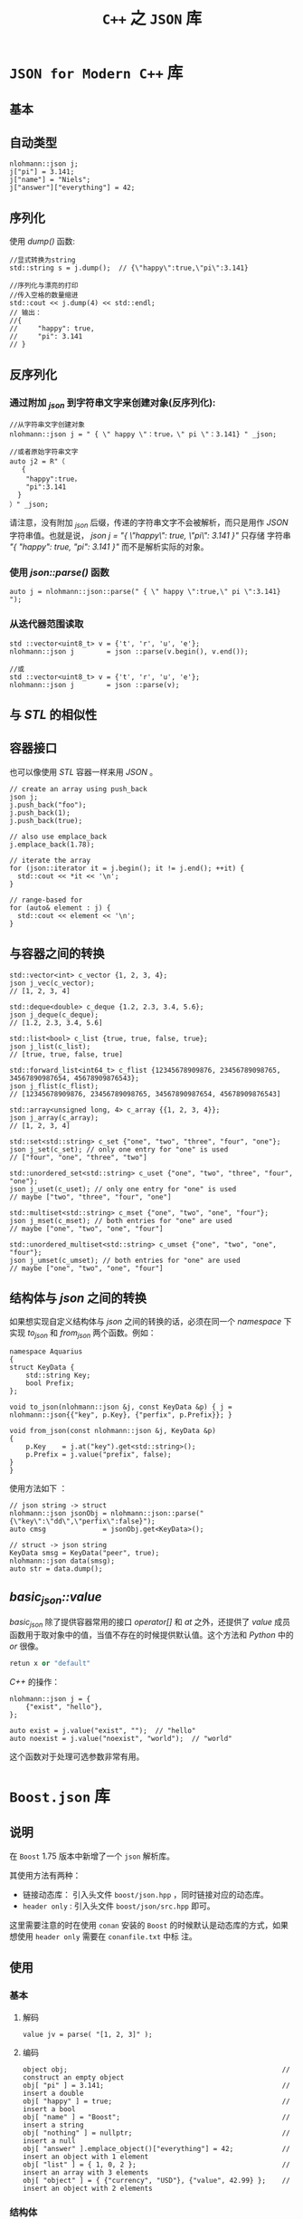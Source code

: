 #+TITLE: ~C++~ 之 ~JSON~ 库
* ~JSON for Modern C++~ 库
** 基本
** 自动类型
#+BEGIN_SRC c++
nlohmann::json j;
j["pi"] = 3.141;
j["name"] = "Niels";
j["answer"]["everything"] = 42;
#+END_SRC
** 序列化
使用 /dump()/ 函数:
#+BEGIN_SRC c++
  //显式转换为string
  std::string s = j.dump();  // {\"happy\":true,\"pi\":3.141}

  //序列化与漂亮的打印
  //传入空格的数量缩进
  std::cout << j.dump(4) << std::endl;
  // 输出：
  //{
  //     "happy": true,
  //     "pi": 3.141
  // }
#+END_SRC
** 反序列化
*** 通过附加 /_json/ 到字符串文字来创建对象(反序列化):
#+BEGIN_SRC c++
//从字符串文字创建对象
nlohmann::json j = " { \" happy \"：true，\" pi \"：3.141} " _json;

//或者原始字符串文字
auto j2 = R"（
   {
    "happy":true，
    "pi":3.141
  }
）" _json;
#+END_SRC
请注意，没有附加 /_json/ 后缀，传递的字符串文字不会被解析，而只是用作 /JSON/ 字符串值。也就是说， /json j = "{ \"happy\": true, \"pi\": 3.141 }"/ 只存储
字符串 /"{ "happy": true, "pi": 3.141 }"/ 而不是解析实际的对象。
*** 使用 /json::parse()/ 函数
#+BEGIN_SRC c++
auto j = nlohmann::json::parse(" { \" happy \":true,\" pi \":3.141} ");
#+END_SRC
*** 从迭代器范围读取
#+BEGIN_SRC c++
  std ::vector<uint8_t> v = {'t', 'r', 'u', 'e'};
  nlohmann::json j        = json ::parse(v.begin(), v.end());

  //或
  std ::vector<uint8_t> v = {'t', 'r', 'u', 'e'};
  nlohmann::json j        = json ::parse(v);
#+END_SRC
** 与 /STL/ 的相似性
** 容器接口
也可以像使用 /STL/ 容器一样来用 /JSON/ 。
#+BEGIN_SRC c++
  // create an array using push_back
  json j;
  j.push_back("foo");
  j.push_back(1);
  j.push_back(true);

  // also use emplace_back
  j.emplace_back(1.78);

  // iterate the array
  for (json::iterator it = j.begin(); it != j.end(); ++it) {
    std::cout << *it << '\n';
  }

  // range-based for
  for (auto& element : j) {
    std::cout << element << '\n';
  }
#+END_SRC
** 与容器之间的转换
#+BEGIN_SRC c++
  std::vector<int> c_vector {1, 2, 3, 4};
  json j_vec(c_vector);
  // [1, 2, 3, 4]

  std::deque<double> c_deque {1.2, 2.3, 3.4, 5.6};
  json j_deque(c_deque);
  // [1.2, 2.3, 3.4, 5.6]

  std::list<bool> c_list {true, true, false, true};
  json j_list(c_list);
  // [true, true, false, true]

  std::forward_list<int64_t> c_flist {12345678909876, 23456789098765, 34567890987654, 45678909876543};
  json j_flist(c_flist);
  // [12345678909876, 23456789098765, 34567890987654, 45678909876543]

  std::array<unsigned long, 4> c_array {{1, 2, 3, 4}};
  json j_array(c_array);
  // [1, 2, 3, 4]

  std::set<std::string> c_set {"one", "two", "three", "four", "one"};
  json j_set(c_set); // only one entry for "one" is used
  // ["four", "one", "three", "two"]

  std::unordered_set<std::string> c_uset {"one", "two", "three", "four", "one"};
  json j_uset(c_uset); // only one entry for "one" is used
  // maybe ["two", "three", "four", "one"]

  std::multiset<std::string> c_mset {"one", "two", "one", "four"};
  json j_mset(c_mset); // both entries for "one" are used
  // maybe ["one", "two", "one", "four"]

  std::unordered_multiset<std::string> c_umset {"one", "two", "one", "four"};
  json j_umset(c_umset); // both entries for "one" are used
  // maybe ["one", "two", "one", "four"]
#+END_SRC
** 结构体与 /json/ 之间的转换
如果想实现自定义结构体与 /json/ 之间的转换的话，必须在同一个 /namespace/ 下实现 /to_json/ 和 /from_json/ 两个函数。例如：
#+BEGIN_SRC c++
  namespace Aquarius
  {
  struct KeyData {
      std::string Key;
      bool Prefix;
  };

  void to_json(nlohmann::json &j, const KeyData &p) { j = nlohmann::json{{"key", p.Key}, {"perfix", p.Prefix}}; }

  void from_json(const nlohmann::json &j, KeyData &p)
  {
      p.Key    = j.at("key").get<std::string>();
      p.Prefix = j.value("prefix", false);
  }
  }
#+END_SRC

使用方法如下 ：
#+BEGIN_SRC c++
// json string -> struct
nlohmann::json jsonObj = nlohmann::json::parse("{\"key\":\"dd\",\"perfix\":false}");
auto cmsg              = jsonObj.get<KeyData>();

// struct -> json string
KeyData smsg = KeyData("peer", true);
nlohmann::json data(smsg);
auto str = data.dump();
#+END_SRC

** /basic_json::value/
/basic_json/ 除了提供容器常用的接口 /operator[]/  和 /at/ 之外，还提供了 /value/ 成员函数用于取对象中的值，当值不存在的时候提供默认值。这个方法和 /Python/ 中的 /or/ 很像。

#+BEGIN_SRC python
retun x or "default"
#+END_SRC

/C++/ 的操作：
#+BEGIN_SRC c++
  nlohmann::json j = {
      {"exist", "hello"},
  };

  auto exist = j.value("exist", "");  // "hello"
  auto noexist = j.value("noexist", "world");  // "world"
#+END_SRC

这个函数对于处理可选参数非常有用。
* ~Boost.json~ 库
** 说明
在 ~Boost~ 1.75 版本中新增了一个 ~json~ 解析库。

其使用方法有两种：
+ 链接动态库： 引入头文件 ~boost/json.hpp~ ，同时链接对应的动态库。
+ ~header only~ : 引入头文件 ~boost/json/src.hpp~ 即可。

这里需要注意的时在使用 ~conan~ 安装的 ~Boost~ 的时候默认是动态库的方式，如果想使用 ~header only~ 需要在 ~conanfile.txt~ 中标
注。
** 使用
*** 基本
**** 解码
#+begin_src c++
value jv = parse( "[1, 2, 3]" );
#+end_src
**** 编码
#+begin_src c++
object obj;                                                     // construct an empty object
obj[ "pi" ] = 3.141;                                            // insert a double
obj[ "happy" ] = true;                                          // insert a bool
obj[ "name" ] = "Boost";                                        // insert a string
obj[ "nothing" ] = nullptr;                                     // insert a null
obj[ "answer" ].emplace_object()["everything"] = 42;            // insert an object with 1 element
obj[ "list" ] = { 1, 0, 2 };                                    // insert an array with 3 elements
obj[ "object" ] = { {"currency", "USD"}, {"value", 42.99} };    // insert an object with 2 elements
#+end_src
*** 结构体
类似于 ~nlohmann::json~ , ~boost.json~ 也提供结构体与 ~json~ 之间的转换，而且还十分相似：
#+begin_src c++
#pragma once

#include <boost/json.hpp>
#include <cstdint>
#include <string>
#include <string_view>

namespace uranus::net
{
class body
{
public:
    body(std::uint32_t c, std::string_view m, std::string_view d): code(c), message(m), data(d) {}

    std::uint32_t code;
    std::string message;
    std::string data;
};

void tag_invoke(boost::json::value_from_tag, boost::json::value &jv, body const &b)
{
    auto &jo      = jv.emplace_object();
    jo["code"]    = b.code;
    jo["message"] = b.message;
    jo["data"]    = b.data;
}

body tag_invoke(boost::json::value_to_tag<body>, boost::json::value const &jv)
{
    auto &jo = jv.as_object();
    return body(jo.at("code").as_uint64(), jo.at("message").as_string().data(), jo.at("data").as_string().data());
}
}  // namespace uranus::net
#+end_src

其中， ~boost::json::value_from_tag~ 是作为标签存在的，方便 ~Boost.JSON~ 分辨序列化函数的。

具体的使用如下：
#+begin_src c++
#pragma once

#include "doctest.h"
#include "models.hpp"
#include <iostream>

TEST_CASE("json parse")
{
    aquarius::clientMsg cm{"1", "2", "3", "4"};
    auto v = boost::json::value_from(cm);
    std::cout << v.as_object().at("cmd").as_string() << std::endl;

    boost::json::value vj{{"cmd", "1"}, {"roomid", "2"}, {"clientid", "3"}, {"msg", "4"}};
    auto myobj = boost::json::value_to<aquarius::clientMsg>(vj);
    std::cout << myobj.clientid << std::endl;
}
#+end_src

* 文档
+ [[https://www.boost.org/doc/libs/1_75_0/libs/json/doc/html/json/quick_look.html][Quick Look - 1.75.0]]
